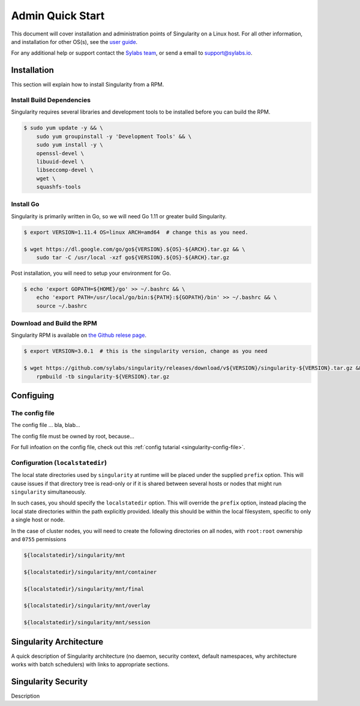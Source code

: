Admin Quick Start
=================

This document will cover installation and administration points of Singularity on a Linux host. For all other information, and installation for other OS(s), see the `user guide <https://www.sylabs.io/guides/3.0/user-guide/installation.html>`_.

For any additional help or support contact the
`Sylabs team <https://www.sylabs.io/contact/>`_, or send a email to `support@sylabs.io <mailto:support@sylabs.io>`_.

------------
Installation
------------

This section will explain how to install Singularity from a RPM.

Install Build Dependencies
--------------------------

Singularity requires several libraries and development tools to be installed before you can build the RPM.

.. code-block:: bash

    $ sudo yum update -y && \
        sudo yum groupinstall -y 'Development Tools' && \
        sudo yum install -y \
        openssl-devel \
        libuuid-devel \
        libseccomp-devel \
        wget \
        squashfs-tools

Install Go
----------

Singularity is primarily written in Go, so we will need Go 1.11 or greater build Singularity.

.. code-block:: bash

    $ export VERSION=1.11.4 OS=linux ARCH=amd64  # change this as you need.

    $ wget https://dl.google.com/go/go${VERSION}.${OS}-${ARCH}.tar.gz && \
        sudo tar -C /usr/local -xzf go${VERSION}.${OS}-${ARCH}.tar.gz

Post installation, you will need to setup your environment for Go.

.. code-block:: bash

    $ echo 'export GOPATH=${HOME}/go' >> ~/.bashrc && \
        echo 'export PATH=/usr/local/go/bin:${PATH}:${GOPATH}/bin' >> ~/.bashrc && \
        source ~/.bashrc

Download and Build the RPM
--------------------------

Singularity RPM is available on `the Github relese page <https://github.com/sylabs/singularity/releases>`_.

.. code-block:: bash

    $ export VERSION=3.0.1  # this is the singularity version, change as you need

    $ wget https://github.com/sylabs/singularity/releases/download/v${VERSION}/singularity-${VERSION}.tar.gz && \
        rpmbuild -tb singularity-${VERSION}.tar.gz

----------
Configuing
----------

The config file
---------------

The config file ... bla, blab...

The config file must be owned by root, because...

For full infoation on the config file, check out this :ref:`config tutarial <singularity-config-file>`.

Configuration (``localstatedir``)
---------------------------------

The local state directories used by ``singularity`` at runtime will be placed under the supplied ``prefix`` option. This will cause issues if that directory tree is read-only or if it is shared between several hosts or nodes that might run ``singularity`` simultaneously.

In such cases, you should specify the ``localstatedir`` option. This will override the ``prefix`` option, instead placing the local state directories within the path explicitly provided. Ideally this should be within the local filesystem, specific to only a single host or node.

In the case of cluster nodes, you will need to create the following directories on all nodes, with ``root:root`` ownership and ``0755`` permissions

.. code-block:: bash

    ${localstatedir}/singularity/mnt

    ${localstatedir}/singularity/mnt/container

    ${localstatedir}/singularity/mnt/final

    ${localstatedir}/singularity/mnt/overlay

    ${localstatedir}/singularity/mnt/session


.. singularity-architecture:

------------------------
Singularity Architecture
------------------------

A quick description of Singularity architecture (no daemon, security context, default namespaces, why architecture works with batch schedulers) with links to appropriate sections.


.. singularity-security:

--------------------
Singularity Security
--------------------


Description

